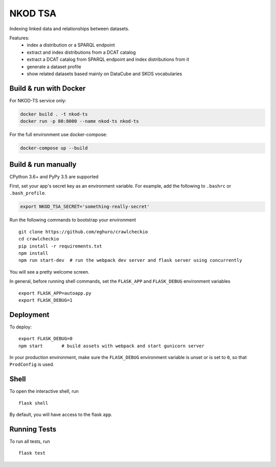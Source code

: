 ===============================
NKOD TSA
===============================

Indexing linked data and relationships between datasets.

Features:
 - index a distribution or a SPARQL endpoint
 - extract and index distributions from a DCAT catalog
 - extract a DCAT catalog from SPARQL endpoint and index distributions from it
 - generate a dataset profile
 - show related datasets based mainly on DataCube and SKOS vocabularies


Build & run with Docker
----------

For NKOD-TS service only:

.. code-block:: bash

    docker build . -t nkod-ts
    docker run -p 80:8000 --name nkod-ts nkod-ts

For the full environment use docker-compose:

.. code-block:: bash

    docker-compose up --build
    
Build & run manually
----------
CPython 3.6+ and PyPy 3.5 are supported

First, set your app's secret key as an environment variable. For example,
add the following to ``.bashrc`` or ``.bash_profile``.

.. code-block:: bash

    export NKOD_TSA_SECRET='something-really-secret'

Run the following commands to bootstrap your environment ::

    git clone https://github.com/eghuro/crawlcheckio
    cd crawlcheckio
    pip install -r requirements.txt
    npm install
    npm run start-dev  # run the webpack dev server and flask server using concurrently

You will see a pretty welcome screen.

In general, before running shell commands, set the ``FLASK_APP`` and
``FLASK_DEBUG`` environment variables ::

    export FLASK_APP=autoapp.py
    export FLASK_DEBUG=1


Deployment
----------

To deploy::

    export FLASK_DEBUG=0
    npm start       # build assets with webpack and start gunicorn server

In your production environment, make sure the ``FLASK_DEBUG`` environment
variable is unset or is set to ``0``, so that ``ProdConfig`` is used.


Shell
-----

To open the interactive shell, run ::

    flask shell

By default, you will have access to the flask ``app``.


Running Tests
-------------

To run all tests, run ::

    flask test
